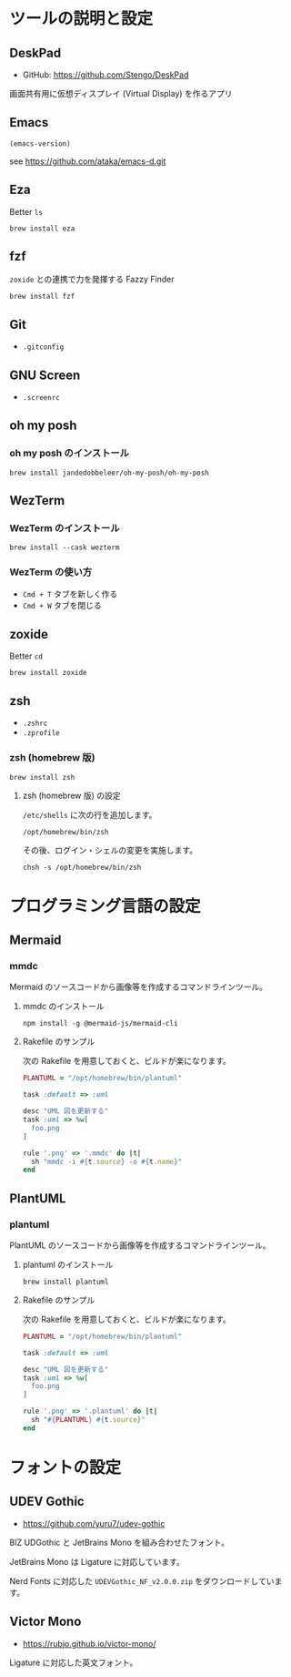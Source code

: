 * ツールの説明と設定

** DeskPad

- GitHub: https://github.com/Stengo/DeskPad

画面共有用に仮想ディスプレイ (Virtual Display) を作るアプリ

** Emacs

#+begin_src emacs-lisp
(emacs-version)
#+end_src

#+RESULTS:
: GNU Emacs 31.0.50 (build 1, aarch64-apple-darwin23.6.0, NS appkit-2487.70 Version 14.6.1 (Build 23G93))
:  of 2024-08-09

see https://github.com/ataka/emacs-d.git

** Eza

Better =ls=

#+begin_src
  brew install eza
#+end_src

** fzf

=zoxide= との連携で力を発揮する Fazzy Finder

#+begin_src
  brew install fzf
#+end_src

** Git

- =.gitconfig=

** GNU Screen

- =.screenrc=

** oh my posh

*** oh my posh のインストール

#+begin_src
  brew install jandedobbeleer/oh-my-posh/oh-my-posh
#+end_src

** WezTerm

*** WezTerm のインストール

#+begin_src
  brew install --cask wezterm
#+end_src

*** WezTerm の使い方

- =Cmd + T= タブを新しく作る
- =Cmd + W= タブを閉じる

** zoxide

Better =cd=

#+begin_src
  brew install zoxide
#+end_src

** zsh

- =.zshrc=
- =.zprofile=

*** zsh (homebrew 版)

#+begin_src
  brew install zsh
#+end_src

**** zsh (homebrew 版) の設定

=/etc/shells= に次の行を追加します。

#+begin_src
  /opt/homebrew/bin/zsh
#+end_src

その後、ログイン・シェルの変更を実施します。

#+begin_src
  chsh -s /opt/homebrew/bin/zsh
#+end_src

* プログラミング言語の設定

** Mermaid

*** mmdc

Mermaid のソースコードから画像等を作成するコマンドラインツール。

**** mmdc のインストール

#+begin_src 
npm install -g @mermaid-js/mermaid-cli
#+end_src

**** Rakefile のサンプル

次の Rakefile を用意しておくと、ビルドが楽になります。

#+begin_src ruby
  PLANTUML = "/opt/homebrew/bin/plantuml"

  task :default => :uml

  desc "UML 図を更新する"
  task :uml => %w[
    foo.png
  ]

  rule '.png' => '.mmdc' do |t|
    sh "mmdc -i #{t.source} -o #{t.name}"
  end
#+end_src

** PlantUML

*** plantuml

PlantUML のソースコードから画像等を作成するコマンドラインツール。

**** plantuml のインストール

#+begin_src 
brew install plantuml
#+end_src

**** Rakefile のサンプル

次の Rakefile を用意しておくと、ビルドが楽になります。

#+begin_src ruby
  PLANTUML = "/opt/homebrew/bin/plantuml"

  task :default => :uml

  desc "UML 図を更新する"
  task :uml => %w[
    foo.png
  ]

  rule '.png' => '.plantuml' do |t|
    sh "#{PLANTUML} #{t.source}"
  end
#+end_src

* フォントの設定

** UDEV Gothic

- https://github.com/yuru7/udev-gothic

BIZ UDGothic と JetBrains Mono を組み合わせたフォント。

JetBrains Mono は Ligature に対応しています。

Nerd Fonts に対応した =UDEVGothic_NF_v2.0.0.zip= をダウンロードしています。

** Victor Mono

- https://rubjo.github.io/victor-mono/

Ligature に対応した英文フォント。
